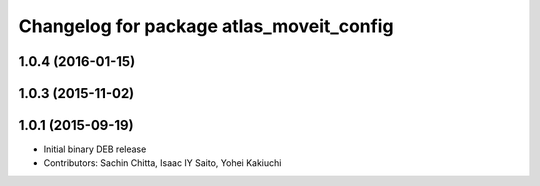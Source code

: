 ^^^^^^^^^^^^^^^^^^^^^^^^^^^^^^^^^^^^^^^^^
Changelog for package atlas_moveit_config
^^^^^^^^^^^^^^^^^^^^^^^^^^^^^^^^^^^^^^^^^

1.0.4 (2016-01-15)
------------------

1.0.3 (2015-11-02)
------------------

1.0.1 (2015-09-19)
------------------
* Initial binary DEB release
* Contributors: Sachin Chitta, Isaac IY Saito, Yohei Kakiuchi
